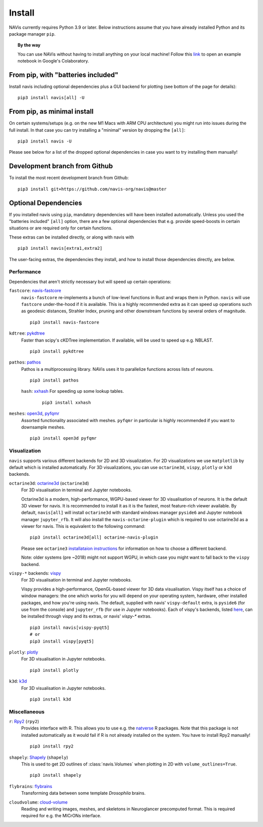 .. _installing:

Install
=======

NAVis currently requires Python 3.9 or later. Below instructions assume that
you have already installed Python and its package manager ``pip``.

.. topic:: By the way

   You can use NAVis without having to install anything on your local machine!
   Follow this `link <https://colab.research.google.com/github/navis-org/navis/blob/master/examples/colab.ipynb>`_
   to open an example notebook in Google's Colaboratory.


From pip, with "batteries included"
-----------------------------------

Install navis including optional dependencies plus a GUI backend for plotting (see bottom of the page for details):

::

   pip3 install navis[all] -U


From pip, as minimal install
----------------------------

On certain systems/setups (e.g. on the new M1 Macs with ARM CPU architecture)
you might run into issues during the full install. In that case
you can try installing a "minimal" version by dropping the ``[all]``:

::

   pip3 install navis -U

Please see below for a list of the dropped optional dependencies in case you
want to try installing them manually!


Development branch from Github
------------------------------

To install the most recent development branch from Github:

::

    pip3 install git+https://github.com/navis-org/navis@master


Optional Dependencies
---------------------

If you installed navis using ``pip``, mandatory dependencies will have been
installed automatically. Unless you used the "batteries included" ``[all]``
option, there are a few optional dependencies that e.g. provide
speed-boosts in certain situations or are required only for certain functions.

These extras can be installed directly, or along with navis with

::

   pip3 install navis[extra1,extra2]


The user-facing extras, the dependencies they install,
and how to install those dependencies directly, are below.

Performance
~~~~~~~~~~~

Dependencies that aren't strictly necessary but will speed up certain operations:

.. _fastcore:

``fastcore``: `navis-fastcore <https://github.com/schlegelp/fastcore-rs>`_
  ``navis-fastcore`` re-implements a bunch of low-level functions in Rust
  and wraps them in Python. ``navis`` will use ``fastcore`` under-the-hood
  if it is available. This is a highly recommended extra as it can
  speed up operations such as geodesic distances, Strahler Index, pruning
  and other downstream functions by several orders of magnitude.

  ::

    pip3 install navis-fastcore


.. _pykd:

``kdtree``: `pykdtree <https://github.com/storpipfugl/pykdtree>`_
  Faster than scipy's cKDTree implementation. If available, will be used to
  speed up e.g. NBLAST.

  ::

    pip3 install pykdtree

.. _pathos:

``pathos``: `pathos <https://github.com/uqfoundation/pathos>`_
  Pathos is a multiprocessing library. NAVis uses it to parallelize functions
  across lists of neurons.

  ::

    pip3 install pathos

.. _hash:

  ``hash``: `xxhash <https://cyan4973.github.io/xxHash/>`_
  For speeding up some lookup tables.

    ::

      pip3 install xxhash

.. _meshes:

``meshes``: `open3d <https://pypi.org/project/open3d/>`_, `pyfqmr <https://github.com/Kramer84/pyfqmr-Fast-quadric-Mesh-Reduction>`_
  Assorted functionality associated with meshes. ``pyfqmr`` in particular is
  highly recommended if you want to downsample meshes.

  ::

    pip3 install open3d pyfqmr

.. _viz_install:

Visualization
~~~~~~~~~~~~~

``navis`` supports various different backends for 2D and 3D visualization. For 2D visualizations we
use ``matplotlib`` by default which is installed automatically. For 3D visualizations, you can use
``octarine3d``, ``vispy``, ``plotly`` or ``k3d`` backends.

.. _octarine:

``octarine3d``: `octarine3d <https://schlegelp.github.io/octarine/>`_ (``octarine3d``)
  For 3D visualisation in terminal and Jupyter notebooks.

  Octarine3d is a modern, high-performance, WGPU-based viewer for 3D visualisation of neurons.
  It is the default 3D viewer for navis. It is recommended to install it as it is the fastest, most
  feature-rich viewer available. By default, ``navis[all]`` will install ``octarine3d`` with
  standard windows manager ``pyside6`` and Jupyter notebook manager ``jupyter_rfb``. It will also
  install the ``navis-octarine-plugin`` which is required to use octarine3d as a viewer for navis.
  This is equivalent to the following command:

  ::

    pip3 install octarine3d[all] octarine-navis-plugin

  Please see ``octarine3`` `installataion instructions <https://schlegelp.github.io/octarine/install/>`_
  for information on how to choose a different backend.

  Note: older systems (pre ~2018) might not support WGPU, in which case you might want to fall back
  to the ``vispy`` backend.

.. _vispy:

``vispy-*`` backends: `vispy <https://vispy.org>`_
  For 3D visualisation in terminal and Jupyter notebooks.

  Vispy provides a high-performance, OpenGL-based viewer for 3D data visualisation.
  Vispy itself has a choice of window managers: the one which works for you will depend on
  your operating system, hardware, other installed packages, and how you're using navis.
  The default, supplied with navis' ``vispy-default`` extra, is ``pyside6`` (for use from the console)
  and ``jupyter_rfb`` (for use in Jupyter notebooks).
  Each of vispy's backends, listed
  `here <https://vispy.org/installation.html#backend-requirements>`_,
  can be installed through vispy and its extras, or navis' `vispy-*` extras.

  ::

    pip3 install navis[vispy-pyqt5]
    # or
    pip3 install vispy[pyqt5]


.. _plotly:

``plotly``: `plotly <https://plotly.com/python/>`_
  For 3D visualisation in Jupyter notebooks.

  ::

    pip3 install plotly

.. _k3d:

``k3d``: `k3d <https://k3d-jupyter.org/>`_
  For 3D visualisation in Jupyter notebooks.

  ::

    pip3 install k3d


Miscellaneous
~~~~~~~~~~~~~

.. _rpy:

``r``: `Rpy2 <https://rpy2.readthedocs.io/en/version_2.8.x/overview.html#installation>`_ (``rpy2``)
  Provides interface with R. This allows you to use e.g. the
  `natverse <https://natverse.org>`_ R packages. Note that
  this package is not installed automatically as it would fail
  if R is not already installed on the system. You have to
  install Rpy2 manually!

  ::

    pip3 install rpy2

.. _shapely:

``shapely``: `Shapely <https://shapely.readthedocs.io/en/latest/>`_ (``shapely``)
  This is used to get 2D outlines of :class:`navis.Volumes` when plotting in 2D
  with ``volume_outlines=True``.

  ::

    pip3 install shapely

.. _flybrains:

``flybrains``: `flybrains <https://github.com/navis-org/navis-flybrains>`_
  Transforming data between some template *Drosophila* brains.

.. _cloudvolume:

``cloudvolume``: `cloud-volume <https://github.com/seung-lab/cloud-volume>`_
  Reading and writing images, meshes, and skeletons in Neuroglancer precomputed format.
  This is required required for e.g. the MICrONs interface.

